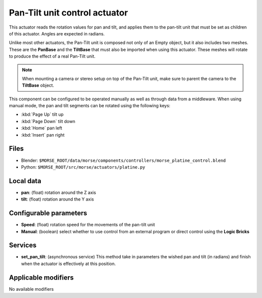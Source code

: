 Pan-Tilt unit control actuator
==============================

This actuator reads the rotation values for pan and tilt, and applies
them to the pan-tilt unit that must be set as children of this actuator.
Angles are expected in radians.

Unlike most other actuators, the Pan-Tilt unit is composed not only of an
Empty object, but it also includes two meshes. These are the **PanBase** and
the **TiltBase** that must also be imported when using this actuator.
These meshes will rotate to produce the effect of a real Pan-Tilt unit.

.. note:: When mounting a camera or stereo setup on top of the Pan-Tilt unit,
    make sure to parent the camera to the **TiltBase** object.

This component can be configured to be operated manually as well as through data
from a middleware. When using manual mode, the pan and tilt segments can be rotated
using the following keys:

-  :kbd:`Page Up` tilt up
-  :kbd:`Page Down` tilt down
-  :kbd:`Home` pan left
-  :kbd:`Insert` pan right


Files 
-----

-  Blender: ``$MORSE_ROOT/data/morse/components/controllers/morse_platine_control.blend``
-  Python: ``$MORSE_ROOT/src/morse/actuators/platine.py``

Local data 
----------

-  **pan**: (float) rotation around the Z axis
-  **tilt**: (float) rotation around the Y axis

Configurable parameters
-----------------------

-  **Speed**: (float) rotation speed for the movements of the pan-tilt unit
-  **Manual**: (boolean) select whether to use control from an external
   program or direct control using the **Logic Bricks**

Services
--------

- **set_pan_tilt**: (asynchronous service) This method take in parameters the
  wished pan and tilt (in radians) and finish when the actuator is effectively
  at this position.

Applicable modifiers 
--------------------

No available modifiers
